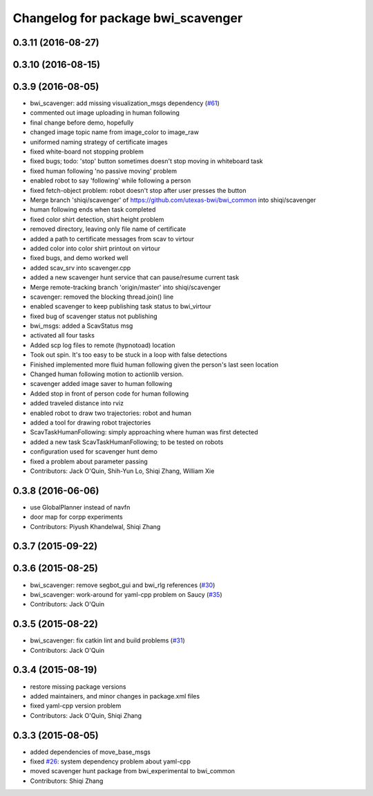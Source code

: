 ^^^^^^^^^^^^^^^^^^^^^^^^^^^^^^^^^^^
Changelog for package bwi_scavenger
^^^^^^^^^^^^^^^^^^^^^^^^^^^^^^^^^^^

0.3.11 (2016-08-27)
-------------------

0.3.10 (2016-08-15)
-------------------

0.3.9 (2016-08-05)
------------------
* bwi_scavenger: add missing visualization_msgs dependency (`#61 <https://github.com/utexas-bwi/bwi_common/issues/61>`_)
* commented out image uploading in human following
* final change before demo, hopefully
* changed image topic name from image_color to image_raw
* uniformed naming strategy of certificate images
* fixed white-board not stopping problem
* fixed bugs; todo: 'stop' button sometimes doesn't stop moving in whiteboard task
* fixed human following 'no passive moving' problem
* enabled robot to say 'following' while following a person
* fixed fetch-object problem: robot doesn't stop after user presses the button
* Merge branch 'shiqi/scavenger' of https://github.com/utexas-bwi/bwi_common into shiqi/scavenger
* human following ends when task completed
* fixed color shirt detection, shirt height problem
* removed directory, leaving only file name of certificate
* added a path to certificate messages from scav to virtour
* added color into color shirt printout on virtour
* fixed bugs, and demo worked well
* added scav_srv into scavenger.cpp
* added a new scavenger hunt service that can pause/resume current task
* Merge remote-tracking branch 'origin/master' into shiqi/scavenger
* scavenger: removed the blocking thread.join() line
* enabled scavenger to keep publishing task status to bwi_virtour
* fixed bug of scavenger status not publishing
* bwi_msgs: added a ScavStatus msg
* activated all four tasks
* Added scp log files to remote (hypnotoad) location
* Took out spin. It's too easy to be stuck in a loop with false detections
* Finished implemented more fluid human following given the person's last seen location
* Changed human following motion to actionlib version. 
* scavenger added image saver to human following
* Added stop in front of person code for human following
* added traveled distance into rviz
* enabled robot to draw two trajectories: robot and human
* added a tool for drawing robot trajectories
* ScavTaskHumanFollowing: simply approaching where human was first detected
* added a new task ScavTaskHumanFollowing; to be tested on robots
* configuration used for scavenger hunt demo
* fixed a problem about parameter passing
* Contributors: Jack O'Quin, Shih-Yun Lo, Shiqi Zhang, William Xie

0.3.8 (2016-06-06)
------------------
* use GlobalPlanner instead of navfn
* door map for corpp experiments
* Contributors: Piyush Khandelwal, Shiqi Zhang

0.3.7 (2015-09-22)
------------------

0.3.6 (2015-08-25)
------------------
* bwi_scavenger: remove segbot_gui and bwi_rlg references (`#30 <https://github.com/utexas-bwi/bwi_common/issues/30>`_)
* bwi_scavenger: work-around for yaml-cpp problem on Saucy (`#35 <https://github.com/utexas-bwi/bwi_common/issues/35>`_)
* Contributors: Jack O'Quin

0.3.5 (2015-08-22)
------------------
* bwi_scavenger: fix catkin lint and build problems (`#31 <https://github.com/utexas-bwi/bwi_common/issues/31>`_)
* Contributors: Jack O'Quin

0.3.4 (2015-08-19)
------------------
* restore missing package versions
* added maintainers, and minor changes in package.xml files
* fixed yaml-cpp version problem
* Contributors: Jack O'Quin, Shiqi Zhang

0.3.3 (2015-08-05)
------------------
* added dependencies of move_base_msgs
* fixed `#26 <https://github.com/utexas-bwi/bwi_common/issues/26>`_: system dependency problem about yaml-cpp
* moved scavenger hunt package from bwi_experimental to bwi_common
* Contributors: Shiqi Zhang
